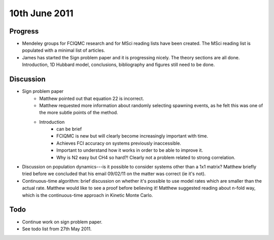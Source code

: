 10th June 2011
==============

Progress
--------

* Mendeley groups for FCIQMC research and for MSci reading lists have been created.  The MSci reading list is populated with a minimal list of articles.
* James has started the Sign problem paper and it is progressing nicely.  The theory sections are all done.  Introduction, 1D Hubbard model, conclusions, bibliography and figures still need to be done.

Discussion
----------

* Sign problem paper
    + Matthew pointed out that equation 22 is incorrect.
    + Matthew requested more information about randomly selecting spawning events, as he felt this was one of the more subtle points of the method.
    + Introduction
        - can be brief
        - FCIQMC is new but will clearly become increasingly important with time.
        - Achieves FCI accuracy on systems previously inaccessible. 
        - Important to understand how it works in order to be able to improve it.
        - Why is N2 easy but CH4 so hard?!  Clearly not a problem related to strong correlation.
* Discussion on population dynamics---is it possible to consider systems other than a 1x1 matrix?  Matthew briefly tried before we concluded that his email 09/02/11 on the matter was correct (ie it's not).
* Continuous-time algorithm: brief discussion on whether it's possible to use model rates which are smaller than the actual rate.  Matthew would like to see a proof before believing it!  Matthew suggested reading about n-fold way, which is the continuous-time approach in Kinetic Monte Carlo.

Todo
----

* Continue work on sign problem paper.
* See todo list from 27th May 2011.
